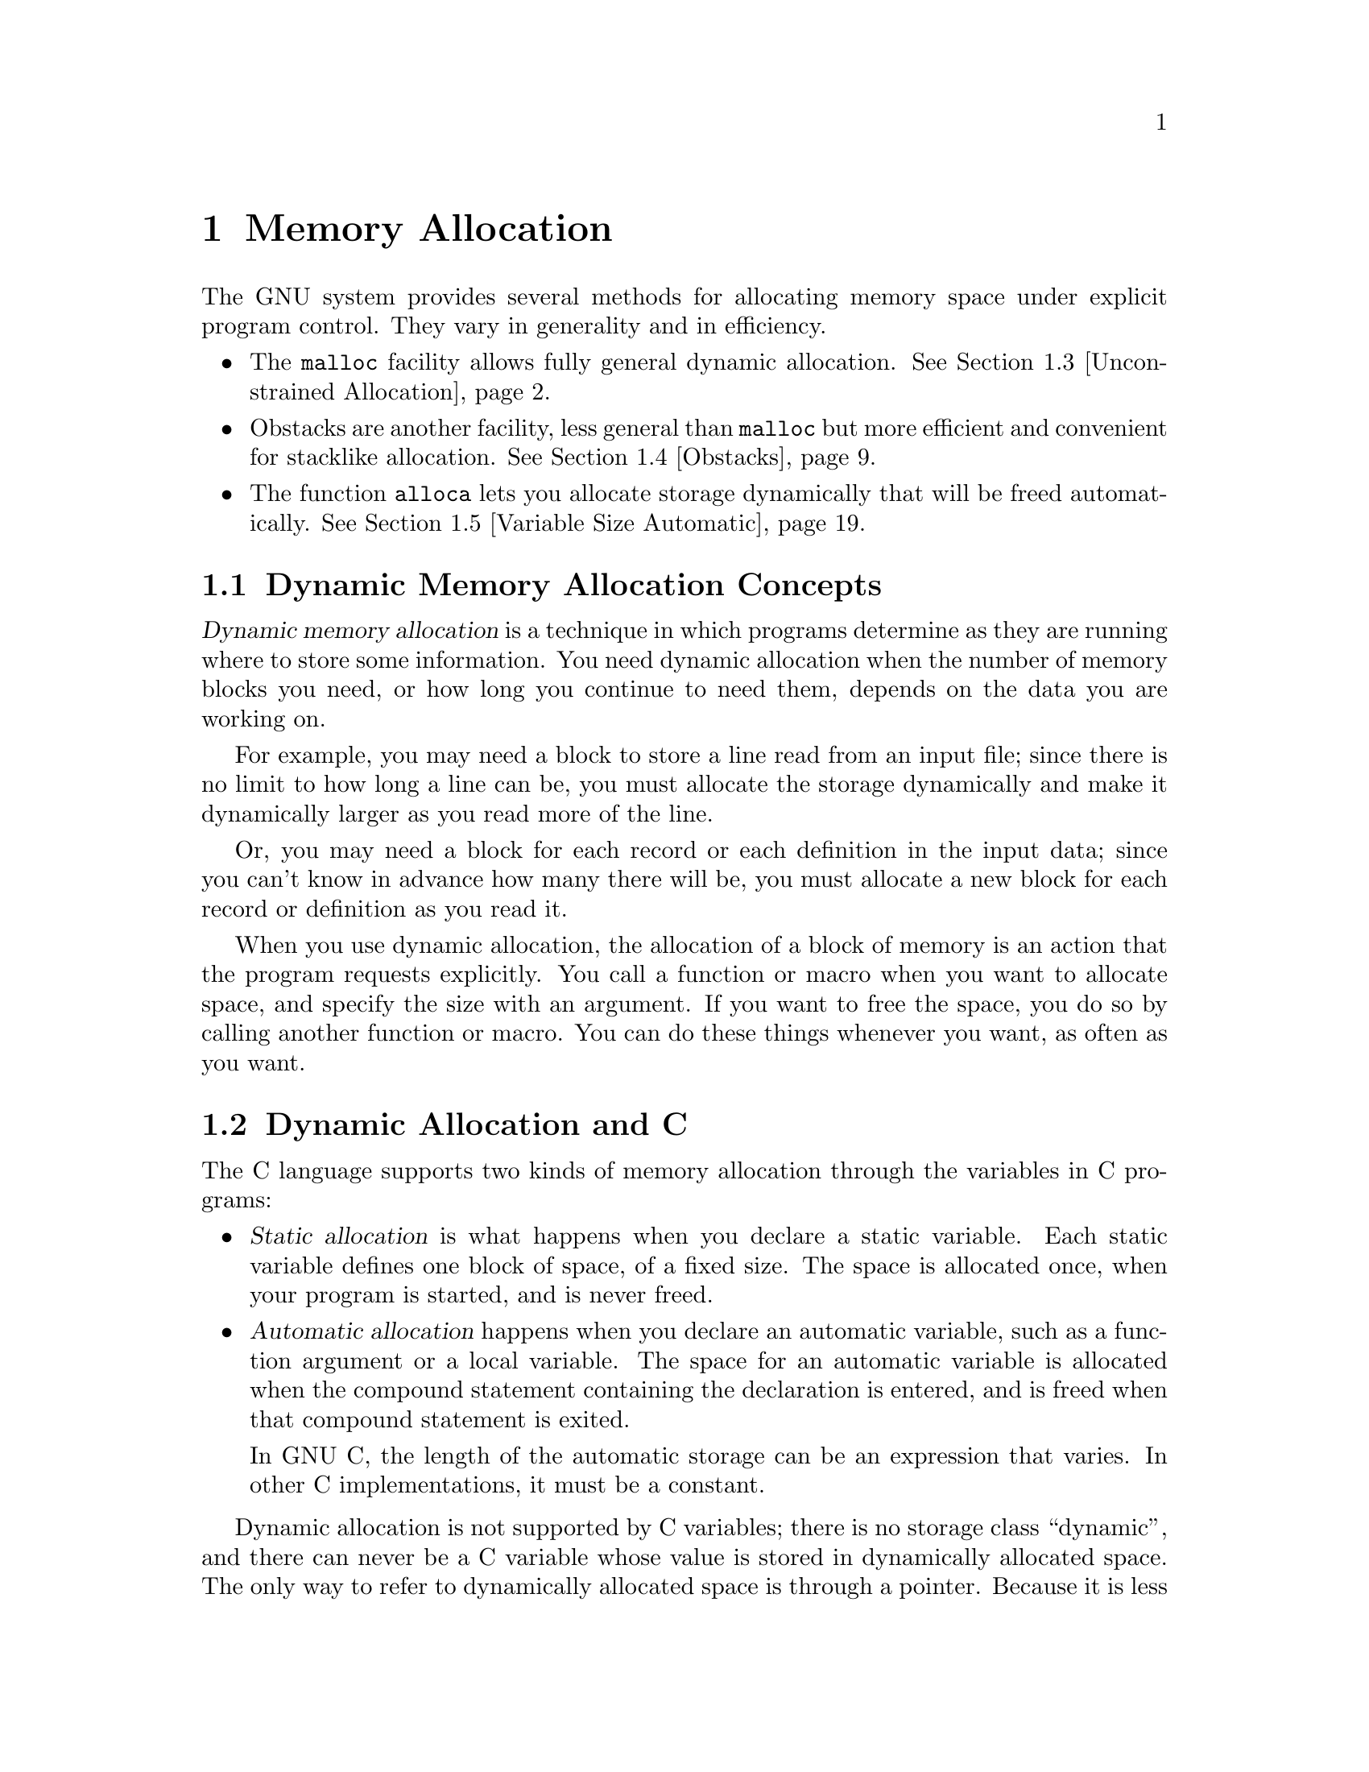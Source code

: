 @node Memory Allocation, Character Handling, Error Reporting, Top
@chapter Memory Allocation
@cindex memory allocation
@cindex storage allocation

The GNU system provides several methods for allocating memory space
under explicit program control.  They vary in generality and in
efficiency.

@iftex
@itemize @bullet
@item
The @code{malloc} facility allows fully general dynamic allocation.
@xref{Unconstrained Allocation}.

@item
Obstacks are another facility, less general than @code{malloc} but more
efficient and convenient for stacklike allocation.  @xref{Obstacks}.

@item
The function @code{alloca} lets you allocate storage dynamically that
will be freed automatically.  @xref{Variable Size Automatic}.
@end itemize
@end iftex

@menu
* Memory Concepts::             An introduction to concepts and terminology.
* Dynamic Allocation and C::    How to get different kinds of allocation in C.
* Unconstrained Allocation::    The @code{malloc} facility allows fully general
		 		 dynamic allocation.
* Obstacks::                    Obstacks are less general than malloc
				 but more efficient and convenient.
* Variable Size Automatic::     Allocation of variable-sized blocks
				 of automatic storage that are freed when the
				 calling function returns.
* Relocating Allocator::        
@end menu

@node Memory Concepts, Dynamic Allocation and C,  , Memory Allocation
@section Dynamic Memory Allocation Concepts
@cindex dynamic allocation
@cindex static allocation
@cindex automatic allocation

@dfn{Dynamic memory allocation} is a technique in which programs
determine as they are running where to store some information.  You need
dynamic allocation when the number of memory blocks you need, or how
long you continue to need them, depends on the data you are working on.

For example, you may need a block to store a line read from an input file;
since there is no limit to how long a line can be, you must allocate the
storage dynamically and make it dynamically larger as you read more of the
line.

Or, you may need a block for each record or each definition in the input
data; since you can't know in advance how many there will be, you must
allocate a new block for each record or definition as you read it.

When you use dynamic allocation, the allocation of a block of memory is an
action that the program requests explicitly.  You call a function or macro
when you want to allocate space, and specify the size with an argument.  If
you want to free the space, you do so by calling another function or macro.
You can do these things whenever you want, as often as you want.

@node Dynamic Allocation and C, Unconstrained Allocation, Memory Concepts, Memory Allocation
@section Dynamic Allocation and C

The C language supports two kinds of memory allocation through the variables
in C programs:

@itemize @bullet
@item
@dfn{Static allocation} is what happens when you declare a static
variable.  Each static variable defines one block of space, of a fixed
size.  The space is allocated once, when your program is started, and
is never freed.

@item
@dfn{Automatic allocation} happens when you declare an automatic
variable, such as a function argument or a local variable.  The space
for an automatic variable is allocated when the compound statement
containing the declaration is entered, and is freed when that
compound statement is exited.

In GNU C, the length of the automatic storage can be an expression
that varies.  In other C implementations, it must be a constant.
@end itemize

Dynamic allocation is not supported by C variables; there is no storage
class ``dynamic'', and there can never be a C variable whose value is
stored in dynamically allocated space.  The only way to refer to
dynamically allocated space is through a pointer.  Because it is less
convenient, and because the actual process of dynamic allocation
requires more computation time, programmers use dynamic allocation only
when neither static nor automatic allocation will serve.

For example, if you want to allocate dynamically some space to hold a
@code{struct foobar}, you cannot declare a variable of type @code{struct
foobar} whose contents are the dynamically allocated space.  But you can
declare a variable of pointer type @code{struct foobar *} and assign it the
address of the space.  Then you can use the operators @samp{*} and
@samp{->} on this pointer variable to refer to the contents of the space:

@example
@{
  struct foobar *ptr
     = (struct foobar *) malloc (sizeof (struct foobar));
  ptr->name = x;
  ptr->next = current_foobar;
  current_foobar = ptr;
@}
@end example

@node Unconstrained Allocation, Obstacks, Dynamic Allocation and C, Memory Allocation
@section Unconstrained Allocation
@cindex unconstrained storage allocation
@cindex @code{malloc} function
@cindex heap, dynamic allocation from

The most general dynamic allocation facility is @code{malloc}.  It
allows you to allocate blocks of memory of any size at any time, make
them bigger or smaller at any time, and free the blocks individually at
any time (or never).

@menu
* Basic Allocation::            Simple use of @code{malloc}.
* Malloc Examples::             Examples of @code{malloc}.  @code{xmalloc}.
* Freeing after Malloc::        Use @code{free} to free a block you
				 got with @code{malloc}.
* Changing Block Size::         Use @code{realloc} to make a block
				 bigger or smaller.
* Allocating Cleared Space::    Use @code{calloc} to allocate a
				 block and clear it.
* Efficiency and Malloc::       Efficiency considerations in use of
				 these functions.
* Aligned Memory Blocks::       Allocating specially aligned memory:
				 @code{memalign} and @code{valloc}.
* Heap Consistency Checking::   Automatic checking for errors.
* Hooks for Malloc::            You can use these hooks for debugging
				 programs that use @code{malloc}.
* Statistics of Malloc::        Getting information about how much
				 memory your program is using.
* Summary of Malloc::           Summary of @code{malloc} and related functions.
@end menu

@node Basic Allocation, Malloc Examples,  , Unconstrained Allocation
@subsection Basic Storage Allocation
@cindex allocation of memory with @code{malloc}

To allocate a block of memory, call @code{malloc}.  The prototype for
this function is in @file{stdlib.h}.
@pindex stdlib.h

@comment malloc.h stdlib.h
@comment ANSI
@deftypefun {void *} malloc (size_t @var{size})
This function returns a pointer to a newly allocated block @var{size}
bytes long, or a null pointer if the block could not be allocated.
@end deftypefun

The contents of the block are undefined; you must initialize it yourself
(or use @code{calloc} instead; @pxref{Allocating Cleared Space}).
Normally you would cast the value as a pointer to the kind of object
that you want to store in the block.  Here we show an example of doing
so, and of initializing the space with zeros using the library function
@code{memset} (@pxref{Copying and Concatenation}):

@example
struct foo *ptr;
@dots{}
ptr = (struct foo *) malloc (sizeof (struct foo));
if (ptr == 0) abort ();
memset (ptr, 0, sizeof (struct foo));
@end example

You can store the result of @code{malloc} into any pointer variable
without a cast, because ANSI C automatically converts the type
@code{void *} to another type of pointer when necessary.  But the cast
is necessary in contexts other than assignment operators or if you might
want your code to run in traditional C.

Remember that when allocating space for a string, the argument to
@code{malloc} must be one plus the length of the string.  This is
because a string is terminated with a null character that doesn't count
in the ``length'' of the string but does need space.  For example:

@example
char *ptr;
@dots{}
ptr = (char *) malloc (length + 1);
@end example

@noindent
@xref{Representation of Strings}, for more information about this.

@node Malloc Examples, Freeing after Malloc, Basic Allocation, Unconstrained Allocation
@subsection Examples of @code{malloc}

If no more space is available, @code{malloc} returns a null pointer.
You should check the value of @emph{every} call to @code{malloc}.  It is
useful to write a subroutine that calls @code{malloc} and reports an
error if the value is a null pointer, returning only if the value is
nonzero.  This function is conventionally called @code{xmalloc}.  Here
it is:

@example
void *
xmalloc (size_t size)
@{
  register void *value = malloc (size);
  if (value == 0)
    fatal ("virtual memory exhausted");
  return value;
@}
@end example

Here is a real example of using @code{malloc} (by way of @code{xmalloc}).
The function @code{savestring} will copy a sequence of characters into
a newly allocated null-terminated string:

@example
char *
savestring (char *ptr, size_t len)
@{
  register char *value = (char *) xmalloc (len + 1);
  memcpy (value, ptr, len);
  value[len] = 0;
  return value;
@}
@end example

The block that @code{malloc} gives you is guaranteed to be aligned so
that it can hold any type of data.  In the GNU system, this means the
address is always a multiple of eight.  Only rarely is any higher
boundary (such as a page boundary) necessary; for those cases, use
@code{memalign} or @code{valloc} (@pxref{Aligned Memory Blocks}).

Note that the memory located after the end of the block is likely to be
in use for something else; perhaps a block already allocated by another
call to @code{malloc}.  If you attempt to treat the block as longer than
you asked for it to be, you are liable to destroy the data that
@code{malloc} uses to keep track of its blocks, or you may destroy the
contents of another block.  If you have already allocated a block and
discover you want it to be bigger, use @code{realloc} (@pxref{Changing
Block Size}).

@node Freeing after Malloc, Changing Block Size, Malloc Examples, Unconstrained Allocation
@subsection Freeing Memory Allocated with @code{malloc}
@cindex freeing memory allocated with @code{malloc}
@cindex heap, freeing memory from

When you no longer need a block that you got with @code{malloc}, use the
function @code{free} to make the block available to be allocated again.
The prototype for this function is in @file{stdlib.h}.
@pindex stdlib.h

@comment malloc.h stdlib.h
@comment ANSI
@deftypefun void free (void *@var{ptr})
The @code{free} function deallocates the block of storage pointed at
by @var{ptr}.
@end deftypefun

@comment stdlib.h
@comment Sun
@deftypefun void cfree (void *@var{ptr})
This function does the same thing as @code{free}.  It's provided for
backward compatibility with SunOS; you should use @code{free} instead.
@end deftypefun

Freeing a block alters the contents of the block.  @strong{Do not expect to
find any data (such as a pointer to the next block in a chain of blocks) in
the block after freeing it.}  Copy whatever you need out of the block before
freeing it!  Here is an example of the proper way to free all the blocks in
a chain, and the strings that they point to:

@example
struct chain @{
  struct chain *next;
  char *name;
@}

void
free_chain (struct chain *chain)
@{
  while (chain != 0) @{
    struct chain *next = chain->next;
    free (chain->name);
    free (chain);
    chain = next;
  @}
@}
@end example

You cannot reduce the total memory space used by the program by calling
@code{free}, because @code{free} does not currently know how to return the
memory to the operating system.  The purpose of calling @code{free} is to
allow a later later call to @code{malloc} to reuse the space.  In the mean
time, the space remains in your program as part of a free-list used
internally by @code{malloc}.

Therefore, there is no point in freeing blocks at the end of a program,
when you are not going to allocate any more.

@node Changing Block Size, Allocating Cleared Space, Freeing after Malloc, Unconstrained Allocation
@subsection Changing the Size of a Block
@cindex changing the size of a block (@code{malloc})

Often you do not know for certain how big a block you will ultimately need
at the time you must begin to use the block.  For example, the block might
be a buffer that you use to hold a line being read from a file; no matter
how long you make the buffer initially, you may encounter a line that is
longer.

You can make the block longer by calling @code{realloc}.  This function
is declared in @file{stdlib.h}.
@pindex stdlib.h

@comment malloc.h stdlib.h
@comment ANSI
@deftypefun {void *} realloc (void *@var{ptr}, size_t @var{newsize})
The @code{realloc} function changes the size of the block whose address is
@var{ptr} to be @var{newsize}.

Since the space after the end of the block may be in use, @code{realloc}
may find it necessary to copy the block to a new address where more free
space is available.  The value of @code{realloc} is the new address of the
block.  If the block needs to be moved, @code{realloc} copies the old
contents.
@end deftypefun

Like @code{malloc}, @code{realloc} may return a null pointer if no
memory space is available to make the block bigger.  When this happens,
the original block is untouched; it has not been modified or relocated.

In most cases it makes no difference what happens to the original block
when @code{realloc} fails, because the application program cannot continue
when it is out of memory, and the only thing to do is to give a fatal error
message.  Often it is convenient to write and use a subroutine,
conventionally called @code{xrealloc}, that takes care of the error message
as @code{xmalloc} does for @code{malloc}:

@example
void *
xrealloc (void *ptr, size_t size)
@{
  register void *value = realloc (ptr, size);
  if (value == 0)
    fatal ("Virtual memory exhausted");
  return value;
@}
@end example

You can also use @code{realloc} to make a block smaller.  The reason you
would do this is to avoid tying up a lot of memory space when only a little
is needed.  Making a block smaller sometimes necessitates copying it, so it
can fail if no other space is available.

If the new size you specify is the same as the old size, @code{realloc}
is guaranteed to change nothing and return the same address that you gave.

@node Allocating Cleared Space, Efficiency and Malloc, Changing Block Size, Unconstrained Allocation
@subsection Allocating Cleared Space

The function @code{calloc} allocates memory and clears it to zero.  It
is declared in @file{stdlib.h}.
@pindex stdlib.h

@comment malloc.h stdlib.h
@comment ANSI
@deftypefun {void *} calloc (size_t @var{count}, size_t @var{eltsize})
This function allocates a block long enough to contain a vector of
@var{count} elements, each of size @var{eltsize}.  Its contents are
cleared to zero before @code{calloc} returns.
@end deftypefun

You could define @code{calloc} as follows:

@example
void *
calloc (size_t count, size_t eltsize)
@{
  size_t size = count * eltsize;
  void *value = malloc (size);
  if (value != 0)
    memset (value, 0, size);
  return value;
@}
@end example

We rarely use @code{calloc} today, because it is equivalent to such a
simple combination of other features that are more often used.  It is a
historical holdover that is not quite obsolete.

@node Efficiency and Malloc, Aligned Memory Blocks, Allocating Cleared Space, Unconstrained Allocation
@subsection Efficiency Considerations for @code{malloc}
@cindex efficiency and @code{malloc}

@strong{Incomplete:}  This material may be inaccurate.

To make the best use of @code{malloc}, it helps to know that the GNU
version of @code{malloc} always dispenses memory in units of powers of
two.  It keeps separate pools for each power of two.

Therefore, if you are free to choose the size of a block in order to make
@code{malloc} more efficient, make it a power of two.

The pools for different powers of two remain separate forever; a block
of 32 bytes can never be split into two blocks of 16 bytes.  Thus, you
can make your program use memory more efficiently by using blocks of
the same size for many different purposes.

@node Aligned Memory Blocks, Heap Consistency Checking, Efficiency and Malloc, Unconstrained Allocation
@subsection Allocating Aligned Memory Blocks

@cindex page boundary
@cindex alignment (with @code{malloc})
The address of a block returned by @code{malloc} or @code{realloc} in
the GNU system is always a multiple of eight.  If you need a block whose
address is a multiple of a higher power of two than that, use
@code{memalign} or @code{valloc}.  These functions are declared in
@file{stdlib.h}.
@pindex stdlib.h

@strong{Incomplete:}  @code{memalign} is not actually defined!!

@comment malloc.h stdlib.h
@comment BSD
@deftypefun {void *} memalign (size_t @var{size}, int @var{boundary})
The @code{memalign} function allocates a block of @var{size} bytes whose
address is a multiple of @var{boundary}.  The @var{boundary} must be a
power of two!  The function @code{memalign} works by calling
@code{malloc} to allocate a somewhat larger block, and then returning an
address within the block that is on the specified boundary.
@end deftypefun

@comment malloc.h stdlib.h
@comment BSD
@deftypefun {void *} valloc (size_t @var{size})
Using @code{valloc} is like using @code{memalign} and passing the page size
as the value of the second argument.  Its advantage is that you don't need
to determine the page size explicitly (something which cannot be done
portably).
@end deftypefun

@node Heap Consistency Checking, Hooks for Malloc, Aligned Memory Blocks, Unconstrained Allocation
@subsection Heap Consistency Checking

@cindex heap consistency checking
@cindex consistency checking, of heap

You can ask @code{malloc} to check the consistency of dynamic storage by
using the @code{mcheck} function.  This function is a GNU extension,
declared in @file{malloc.h}.
@pindex malloc.h

@comment malloc.h
@comment GNU
@deftypefun void mcheck (void (*@var{abortfn}) (void))
Calling @code{mcheck} tells @code{malloc} to perform occasional
consistency checks.  These will catch things such as writing
past the end of a block that was allocated with @code{malloc}.

The @var{abortfn} argument is the function to call when an inconsistency
is found.  If you supply a null pointer, the @code{abort} function is
used.
@end deftypefun

Since other library functions (such as the standard I/O functions) may
call @code{malloc}, you should do @code{mcheck} before anything else in
your program.  To do this automatically, link with @samp{-lmcheck}.

@node Hooks for Malloc, Statistics of Malloc, Heap Consistency Checking, Unconstrained Allocation
@subsection Storage Allocation Hooks
@cindex allocation hooks, for @code{malloc}

The GNU C library lets you modify the behavior of @code{malloc},
@code{realloc}, and @code{free} by specifying appropriate hook
functions.  You can use these hooks to help you debug programs that use
dynamic storage allocation, for example.

The hook variables are declared in @file{malloc.h}.
@pindex malloc.h

@comment malloc.h
@comment GNU
@defvar __malloc_hook
The value of this variable is a pointer to function that @code{malloc}
uses whenever it is called.  You should define this function to look
like @code{malloc}; that is, like:

@example
void *@var{function} (size_t @var{size})
@end example
@end defvar

@comment malloc.h
@comment GNU
@defvar __realloc_hook
The value of this variable is a pointer to function that @code{realloc}
uses whenever it is called.  You should define this function to look
like @code{realloc}; that is, like:

@example
void *@var{function} (void *@var{ptr}, size_t @var{size})
@end example
@end defvar

@comment malloc.h
@comment GNU
@defvar __free_hook
The value of this variable is a pointer to function that @code{free}
uses whenever it is called.  You should define this function to look
like @code{free}; that is, like:

@example
void @var{function} (void *@var{ptr})
@end example
@end defvar

You must make sure that the function you install as a hook for one of
these functions does not call that function recursively without restoring
the old value of the hook first!  Otherwise, your program will get stuck
in an infinite recursion.

Here is an example showing how to use @code{__malloc_hook} properly.  It
installs a function that prints out information every time @code{malloc}
is called.

@example
static void *(*old_malloc_hook) (size_t);
static void *
my_malloc_hook (size_t size)
@{
  void *result;
  __malloc_hook = old_malloc_hook;
  result = malloc (size);
  __malloc_hook = my_malloc_hook;
  printf ("malloc (%u) returns %p\n", (unsigned int) size, result);
  return result;
@}

main ()
@{
  ...
  old_malloc_hook = __malloc_hook;
  __malloc_hook = my_malloc_hook;
  ...
@}
@end example

The @code{mcheck} function (@pxref{Heap Consistency Checking}) works by
installing such hooks.

@node Statistics of Malloc, Summary of Malloc, Hooks for Malloc, Unconstrained Allocation
@subsection Statistics for Storage Allocation with @code{malloc}

@cindex allocation statistics
You can get information about dynamic storage allocation by calling the
@code{mstats} function.  This function and its associated data type are
declared in @file{malloc.h}; they are a GNU extension.
@pindex malloc.h

@comment malloc.h
@comment GNU
@deftp {struct Type} mstats
This structure type is used to return information about the dynamic
storage allocator.  It contains the following members:

@table @code
@item size_t bytes_total
This is the total size of memory managed by malloc, in bytes.

@item size_t chunks_used
This is the number of chunks in use.  (The storage allocator internally
gets chunks of memory from the operating system, and them carves them up
to satisfy individual @code{malloc} requests; see @ref{Efficiency and
Malloc}.)

@item size_t bytes_used
This is the number of bytes in use.

@item size_t chunks_free
This is the number of chunks which are free -- that is, that have been
allocated by the operating system to your program, but which are not
now being used.

@item size_t bytes_free
This is the number of bytes which are free.
@end table
@end deftp

@comment malloc.h
@comment GNU
@deftypefun struct mstats mstats (void)
This function returns information about the current dynamic memory usage
in a structure of type @code{struct mstats}.
@end deftypefun

@node Summary of Malloc,  , Statistics of Malloc, Unconstrained Allocation
@subsection Summary of @code{malloc}-Related Functions

Here is a summary of the functions that work with @code{malloc}:

@table @code
@item malloc (@var{size})
Allocate a block of @var{size} bytes.  @xref{Basic Allocation}.

@item free (@var{addr})
Free a block previously allocated by @code{malloc}.  @xref{Freeing after
Malloc}.

@item realloc (@var{addr}, @var{size})
Make a block previously allocated by @code{malloc} larger or smaller,
possibly by copying it to a new location.  @xref{Changing Block Size}.

@item calloc (@var{count}, @var{eltsize})
Allocate a block of @var{count} * @var{eltsize} bytes using
@code{malloc}, and set its contents to zero.  @xref{Allocating Cleared
Space}.

@item valloc (@var{size})
Allocate a block @var{size} bytes, starting on a page boundary.
@xref{Aligned Memory Blocks}.

@item memalign (@var{size}, @var{boundary})
Allocate a block @var{size} bytes, starting on an address that is a
multiple of @var{boundary}.  @xref{Aligned Memory Blocks}.

@item mcheck (@var{abortfn})
Tell @code{malloc} to perform occasional consistency checks on
dynamically allocated memory, and to call @var{abortfn} when an
inconsistency is found.  @xref{Heap Consistency Checking}.

@item __malloc_hook
A pointer to a function that @code{malloc} uses whenever it is called.

@item __realloc_hook
A pointer to a function that @code{realloc} uses whenever it is called.

@item __free_hook
A pointer to a function that @code{free} uses whenever it is called.

@item mstats ()
Read information about the current dynamic memory usage.  @xref{Statistics
of Malloc}.
@end table

@node Obstacks, Variable Size Automatic, Unconstrained Allocation, Memory Allocation
@section Obstacks
@cindex obstacks

Obstacks are not officially part of the GNU C library; You must
specify @samp{-lobstack} when linking to use these functions.

An @dfn{obstack} is a pool of memory containing a stack of objects.  You
can create any number of separate obstacks, and then allocate objects in
specified obstacks.  Within each obstack, the last object allocated must
always be the first one freed, but distinct obstacks are independent of
each other.

Aside from this one constraint of order of freeing, obstacks are totally
general: an obstack can contain any number of objects of any size.  They
are implemented with macros, so allocation is usually very fast as long as
the objects are usually small.  And the only space overhead per object is
the padding needed to start each object on a suitable boundary.

@menu
* Representation of Obstacks::          How to declare an obstack in your
			                 program.
* Preparing to Use Obstacks::           Preparations needed before you can
				         use obstacks.
* Allocation in an Obstack::            Allocating objects in an obstack.
* Freeing Obstack Objects::             Freeing objects in an obstack.
* Obstack Functions and Macros::        The obstack functions are both
				         functions and macros.
* Growing Objects::                     Making an object bigger by stages.
* Extra Fast Growing Objects::          Extra-high-efficiency (though more
					 complicated) growing.
* Status of an Obstack::                Inquiries about the status of an
					 obstack.
* Obstacks Data Alignment::             Controlling alignment of objects
					 in obstacks.
* Obstack Chunks::                      How obstacks obtain and release
                                         chunks. 
					Efficiency considerations.
* Obstacks and Signal Handling::        Don't try to use obstack functions
					 in a signal handler.
* Summary of Obstacks::         
@end menu

@c something about the above menu looks strange; the description
@c "Efficiency considerations" is capitalized, but doesn't go with
@c anything.  Is it part of the above description?

@node Representation of Obstacks, Preparing to Use Obstacks,  , Obstacks
@subsection Representation of Obstacks

The utilities for manipulating obstacks are declared in the header
file @file{obstack.h}.
@pindex obstack.h

@comment obstack.h
@comment GNU
@deftp {Data Type} {struct obstack}
An obstack is represented by a data structure of type @code{struct
obstack}.  This structure has a small fixed size; it records the status
of the obstack and how to find the space in which objects are allocated.
It does not contain any of the objects themselves.  You should not try
to access the contents of the structure directly; use only the functions
described in this chapter.
@end deftp

You can declare variables of type @code{struct obstack} and use them as
obstacks, or you can allocate obstacks dynamically like any other kind
of object.  Dynamic allocation of obstacks allows your program to have a
variable number of different stacks.  (You can even allocate an
obstack structure in another obstack, but this is rarely useful.)

All the functions that work with obstacks require you to specify which
obstack to use.  You do this with a pointer of type @code{struct obstack
*}.  In the following, we often say ``an obstack'' when strictly
speaking the object at hand is such a pointer.

The objects in the obstack are packed into large blocks called
@dfn{chunks}.  The @code{struct obstack} structure points to a chain of
the chunks currently in use.

The obstack library obtains a new chunk whenever you allocate an object
that won't fit in the previous chunk.  Since the obstack library manages
chunks automatically, you don't need to pay much attention to them, but
you do need to supply a function which the obstack library should use to
get a chunk.  Usually you supply a function which uses @code{malloc}
directly or indirectly.  You must also supply a function to free a chunk.
These matters are described in the following section.

@node Preparing to Use Obstacks, Allocation in an Obstack, Representation of Obstacks, Obstacks
@subsection Preparing to Use Obstacks

Each source file in which you plan to use the obstack functions
must include the header file @file{obstack.h}, like this:

@example
#include <obstack.h>
@end example

@findex obstack_chunk_alloc
@findex obstack_chunk_free
Also, if the source file uses the macro @code{obstack_init}, it must
declare or define two functions or macros that will be called by the
obstack library.  One, @code{obstack_chunk_alloc}, is used to allocate the
chunks of memory into which objects are packed.  The other,
@code{obstack_chunk_free}, is used to return chunks when the objects in
them are freed.

Usually these are defined to use @code{malloc} via the intermediary
@code{xmalloc} (@pxref{Unconstrained Allocation}).  This is done with
the following pair of macro definitions:

@example
#define obstack_chunk_alloc xmalloc
#define obstack_chunk_free free
@end example

@noindent
Though the storage you get using obstacks really comes from @code{malloc},
using obstacks is faster because @code{malloc} is called less often, for
larger blocks of memory.  @xref{Obstack Chunks}, for full details.

When you link your program you must include @samp{-lobstack} among the
linker arguments.

At run time, before the program can use a @code{struct obstack} object
as an obstack, it must initialize the obstack by calling
@code{obstack_init}.

@comment obstack.h
@comment GNU
@deftypefun void obstack_init (struct obstack *@var{obstack_ptr})
Initialize obstack @var{obstack_ptr} for allocation of objects.
@end deftypefun

Here are two examples of how to allocate the space for an obstack and
initialize it.  First, an obstack that is a static variable:

@example
struct obstack myobstack;
@dots{}
obstack_init (&myobstack);
@end example

@noindent
Second, an obstack that is itself dynamically allocated:

@example
struct obstack *myobstack_ptr
  = (struct obstack *) xmalloc (sizeof (struct obstack));

obstack_init (myobstack_ptr);
@end example

@node Allocation in an Obstack, Freeing Obstack Objects, Preparing to Use Obstacks, Obstacks
@subsection Allocation in an Obstack
@cindex allocation (obstacks)

The most direct way to allocate an object in an obstack is with
@code{obstack_alloc}, which is invoked almost like @code{malloc}.

@comment obstack.h
@comment GNU
@deftypefun {void *} obstack_alloc (struct obstack *@var{obstack_ptr}, size_t @var{size})
This allocates an uninitialized block of @var{size} bytes in an obstack
and returns its address.  Here @var{obstack_ptr} specifies which obstack
to allocate the block in; it is the address of the @code{struct obstack}
object which represents the obstack.  Each obstack function or macro
requires you to specify an @var{obstack_ptr} as the first argument.
@end deftypefun

For example, here is a function that allocates a copy of a string @var{str}
in a specific obstack, which is the variable @code{string_obstack}:

@example
struct obstack string_obstack;

char *
copystring (char *string)
@{
  char *s = (char *) obstack_alloc (&string_obstack,
                                    strlen (string) + 1);
  memcpy (s, string, strlen (string));
  return s;
@}
@end example

To allocate a block with specified contents, use the function
@code{obstack_copy}, declared like this:

@comment obstack.h
@comment GNU
@deftypefun {void *} obstack_copy (struct obstack *@var{obstack_ptr}, void *@var{address}, size_t @var{size})
This allocates a block and initializes it by copying @var{size}
bytes of data starting at @var{address}.
@end deftypefun

@comment obstack.h
@comment GNU
@deftypefun {void *} obstack_copy0 (struct obstack *@var{obstack_ptr}, void *@var{address}, size_t @var{size})
Like @code{obstack_copy}, but appends an extra byte containing a null
character.  This extra byte is not counted in the argument @var{size}.
@end deftypefun

The @code{obstack_copy0} function is convenient for copying a sequence
of characters into an obstack as a null-terminated string.  Here is an
example of its use:

@example
char *
obstack_savestring (char *addr, size_t size)
@{
  return obstack_copy0 (&myobstack, addr, size);
@}
@end example

@noindent
Contrast this with the previous example of @code{savestring} using
@code{malloc} (@pxref{Basic Allocation}).

@node Freeing Obstack Objects, Obstack Functions and Macros, Allocation in an Obstack, Obstacks
@subsection Freeing Objects in an Obstack
@cindex freeing (obstacks)

To free an object allocated in an obstack, use the function
@code{obstack_free}.  Since the obstack is a stack of objects, freeing
one object automatically frees all other objects allocated more recently
in the same obstack.

@comment obstack.h
@comment GNU
@deftypefun void obstack_free (struct obstack *@var{obstack_ptr}, void *@var{object})
If @var{object} is a null pointer, everything allocated in the obstack
is freed.  Otherwise, @var{object} must be the address of an object
allocated in the obstack.  Then @var{object} is freed, along with
everything allocated in @var{obstack} since @var{object}.
@end deftypefun

Note that if @var{object} is a null pointer, the result is an
uninitialized obstack.  To free all storage in an obstack but leave it
valid for further allocation, call @code{obstack_free} with the address
of the first object allocated on the obstack:

@example
obstack_free (obstack_ptr, first_object_allocated_ptr);
@end example

Recall that the objects in an obstack are grouped into chunks.  When all
the objects in a chunk become free, the obstack library automatically
frees the chunk (@pxref{Preparing to Use Obstacks}).  Then other
obstacks, or non-obstack allocation, can reuse the space of the chunk.

@node Obstack Functions and Macros, Growing Objects, Freeing Obstack Objects, Obstacks
@subsection Obstack Functions and Macros
@cindex macros

The interfaces for using obstacks may be defined either as functions or
as macros, depending on the compiler.  The obstack facility works with
all C compilers, including both ANSI C and traditional C, but there are
precautions you must take if you plan to use compilers other than GNU C.

If you are using an old-fashioned non-ANSI C compiler, all the obstack
``functions'' are actually defined only as macros.  You can call these
macros like functions, but you cannot use them in any other way (for
example, you cannot take their address).

Calling the macros requires a special precaution: namely, the first
operand (the obstack pointer) may not contain any side effects, because
it may be computed more than once.  For example, if you write this:

@example
obstack_alloc (get_obstack (), 4);
@end example

@noindent
you will find that @code{get_obstack} may be called several times.
If you use @code{*obstack_list_ptr++} as the obstack pointer argument,
you will get very strange results since the incrementation may occur
several times.

In ANSI C, each function has both a macro definition and a function
definition.  The function definition is used if you take the address of the
function without calling it.  An ordinary call uses the macro definition by
default, but you can request the function definition instead by writing the
function name in parentheses, as shown here:

@example
char *x;
void *(*funcp) ();
/* @r{Use the macro} */
x = (char *) obstack_alloc (obptr, size);
/* @r{Call the function} */
x = (char *) (obstack_alloc) (obptr, size);
/* @r{Take the address of the function} */
funcp = obstack_alloc;
@end example

@noindent
This is the same situation that exists in ANSI C for the standard library
functions.  @xref{Macro Definitions}.

@strong{Warning:} when you do use the macros, you must observe the
precaution of avoiding side effects in the first operand, even in ANSI
C.

If you use the GNU C compiler, this precaution is not necessary, because
various language extensions in GNU C permit defining the macros so as to
compute each argument only once.

@node Growing Objects, Extra Fast Growing Objects, Obstack Functions and Macros, Obstacks
@subsection Growing Objects
@cindex growing objects (in obstacks)
@cindex changing the size of a block (obstacks)

Because storage in obstack chunks is used sequentially, it is possible to
build up an object step by step, adding one or more bytes at a time to the
end of the object.  With this technique, you do not need to know how much
data you will put in the object until you come to the end of it.  We call
this the technique of @dfn{growing objects}.  The special functions
for adding data to the growing object are described in this section.

You don't need to do anything special when you start to grow an object.
Using one of the functions to add data to the object automatically
starts it.  However, it is necessary to say explicitly when the object is
finished.  This is done with the function @code{obstack_finish}.

The actual address of the object thus built up is not known until the
object is finished.  Until then, it always remains possible that you will
add so much data that the object must be copied into a new chunk.

While the obstack is in use for a growing object, you cannot use it for
ordinary allocation of another object.  If you try to do so, the space
already added to the growing object will become part of the other object.

@comment obstack.h
@comment GNU
@deftypefun void obstack_blank (struct obstack *@var{obstack_ptr}, size_t @var{size})
The most basic function for adding to a growing object is
@code{obstack_blank}, which adds space without initializing it.
@end deftypefun

@comment obstack.h
@comment GNU
@deftypefun void obstack_grow (struct obstack *@var{obstack_ptr}, void *@var{data}, size_t @var{size})
To add a block of initialized space, use @code{obstack_grow}, which is
the growing-object analogue of @code{obstack_copy}.  It adds @var{size}
bytes of data to the growing object, copying the contents from
@var{data}.
@end deftypefun

@comment obstack.h
@comment GNU
@deftypefun void obstack_grow0 (struct obstack *@var{obstack_ptr}, void *@var{data}, size_t @var{size})
This is the growing-object analogue of @code{obstack_copy0}.  It adds
@var{size} bytes copied from @var{data}, followed by an additional null
character.
@end deftypefun

@comment obstack.h
@comment GNU
@deftypefun void obstack_1grow (struct obstack *@var{obstack_ptr}, char @var{c})
To add one character at a time, use the function @code{obstack_1grow}.
It adds a single byte containing @var{c} to the growing object.
@end deftypefun

@comment obstack.h
@comment GNU
@deftypefun {void *} obstack_finish (struct obstack *@var{obstack_ptr})
When you are finished growing the object, use the function
@code{obstack_finish} to close it off and return its final address.

Once you have finished the object, the obstack is available for ordinary
allocation or for growing another object.
@end deftypefun

When you build an object by growing it, you will probably need to know
afterward how long it became.  You need not keep track of this as you grow
the object, because you can find out the length from the obstack just
before finishing the object with the function @code{obstack_object_size},
declared as follows:

@comment obstack.h
@comment GNU
@deftypefun size_t obstack_object_size (struct obstack *@var{obstack_ptr})
This function returns the current size of the growing object, in bytes.
Remember to call this function @emph{before} finishing the object.
After it is finished, @code{obstack_object_size} will return zero.
@end deftypefun

If you have started growing an object and wish to cancel it, you should
finish it and then free it, like this:

@example
obstack_free (obstack_ptr, obstack_finish (obstack_ptr));
@end example

@noindent
This has no effect if no object was growing.

@cindex shrinking objects
You can use @code{obstack_blank} with a negative size argument to make
the current object smaller.  Just don't try to shrink it beyond zero
length---there's no telling what would happen if you do that.

@node Extra Fast Growing Objects, Status of an Obstack, Growing Objects, Obstacks
@subsection Extra Fast Growing Objects
@cindex efficiency and obstacks

The usual functions for growing objects incur overhead for checking
whether there is room for the new growth in the current chunk.  If you are
frequently construct objects in small steps of growth, this overhead can be
significant.

You can reduce the overhead by using special ``fast growth''
functions that grow the object without checking.  In order to have a
robust program, you must do the checking yourself.  If you do this checking
in the simplest way each time you are about to add data to the object, you
have not saved anything, because that is what the ordinary growth
functions do.  But if you can arrange to check less often, or check
more efficiently, then you make the program faster.

The function @code{obstack_room} returns the amount of room available
in the current chunk.  It is declared as follows:

@comment obstack.h
@comment GNU
@deftypefun size_t obstack_room (struct obstack *@var{obstack_ptr})
This returns the number of bytes that can be added safely to the current
growing object (or to an object about to be started) in obstack
@var{obstack} using the fast growth functions.
@end deftypefun

While you know there is room, you can use these fast growth functions
for adding data to a growing object:

@comment obstack.h
@comment GNU
@deftypefun void obstack_1grow_fast (struct obstack *@var{obstack_ptr}, char @var{c})
The function @code{obstack_1grow_fast} adds one byte containing the
character @var{c} to the growing object in obstack @var{obstack_ptr}.
@end deftypefun

@comment obstack.h
@comment GNU
@deftypefun void obstack_blank_fast (struct obstack *@var{obstack_ptr}, size_t @var{size})
The function @code{obstack_blank_fast} adds @var{size} bytes to the
growing object in obstack @var{obstack_ptr} without initializing them.
@end deftypefun

When you check for space using @code{obstack_room} and there is not
enough room for what you want to add, the fast growth functions
are not safe.  In this case, simply use the corresponding ordinary
growth function instead.  Very soon this will copy the object to a
new chunk; then there will be lots of room available again. 

So, each time you use an ordinary growth function, check afterward for
sufficient space using @code{obstack_room}.  Once the object is copied
to a new chunk, there will be plenty of space again, so the program will
start using the fast growth functions again.

Here is an example:

@example
void
add_string (struct obstack *obstack, char *ptr, size_t len)
@{
  while (len > 0)
    @{
      if (obstack_room (obstack) > len)
        @{
          /* @r{We have enough room: add everything fast.}  */
          while (len-- > 0)
            obstack_1grow_fast (obstack, *ptr++);
        @}
      else
        @{
          /* @r{Not enough room. Add one character slowly,}
             @r{which may copy to a new chunk and make room.}  */
          obstack_1grow (obstack, *ptr++);
          len--;
        @}
    @}
@}
@end example

@node Status of an Obstack, Obstacks Data Alignment, Extra Fast Growing Objects, Obstacks
@subsection Status of an Obstack
@cindex obstack status
@cindex status of obstack

Here are functions that provide information on the current status of
allocation in an obstack.  You can use them to learn about an object while
still growing it.

@comment obstack.h
@comment GNU
@deftypefun {void *} obstack_base (struct obstack *@var{obstack_ptr})
This function returns the tentative address of the beginning of the
currently growing object in @var{obstack_ptr}.  If you finish the object
immediately, it will have that address.  If you make it larger first, it
may outgrow the current chunk---then its address will change!

If no object is growing, this value says where the next object you
allocate will start (once again assuming it fits in the current
chunk).
@end deftypefun

@comment obstack.h
@comment GNU
@deftypefun {void *} obstack_next_free (struct obstack *@var{obstack_ptr})
This function returns the address of the first free byte in the current
chunk of obstack @var{obstack_ptr}.  This is the end of the currently
growing object.  If no object is growing, @code{obstack_next_free}
returns the same value as @code{obstack_base}.
@end deftypefun

@comment obstack.h
@comment GNU
@deftypefun size_t obstack_object_size (struct obstack *@var{obstack_ptr})
This function returns the size in bytes of the currently growing object.
This is equivalent to

@example
obstack_next_free (@var{obstack_ptr}) - obstack_base (@var{obstack_ptr})
@end example
@end deftypefun

@node Obstacks Data Alignment, Obstack Chunks, Status of an Obstack, Obstacks
@subsection Alignment of Data in Obstacks
@cindex alignment (in obstacks)

Each obstack has an @dfn{alignment boundary}; each object allocated in
the obstack automatically starts on an address that is a multiple of the
specified boundary.  By default, this boundary is 4 bytes.

To access an obstack's alignment boundary, use the macro
@code{obstack_alignment_mask}, whose function prototype looks like
this:

@comment obstack.h
@comment GNU
@deftypefn Macro int obstack_alignment_mask (struct obstack *@var{obstack_ptr})
The value is a bit mask; a bit that is 1 indicates that the corresponding
bit in the address of an object should be 0.  The mask value should be one
less than a power of 2; the effect is that all object addresses are
multiples of that power of 2.  The default value of the mask is 3, so that
addresses are multiples of 4.  A mask value of 0 means an object can start
on any multiple of 1 (that is, no alignment is required).

The expansion of the macro @code{obstack_alignment_mask} is an lvalue,
so you can alter the mask by assignment.  For example, this statement:

@example
obstack_alignment_mask (obstack_ptr) = 0;
@end example

@noindent
has the effect of turning off alignment processing in the specified obstack.
@end deftypefn

Note that a change in alignment mask does not take effect until
@emph{after} the next time an object is allocated or finished in the
obstack.  If you are not growing an object, you can make the new
alignment mask take effect immediately by calling @code{obstack_finish}.
This will finish a zero-length object and then do proper alignment for
the next object.

@node Obstack Chunks, Obstacks and Signal Handling, Obstacks Data Alignment, Obstacks
@subsection Obstack Chunks
@cindex efficiency of chunks
@cindex chunks

Obstacks work by allocating space for themselves in large chunks, and
then parceling out space in the chunks to satisfy your requests.  Chunks
are normally 4096 bytes long unless you specify a different chunk size.
The chunk size includes 8 bytes of overhead that are not actually used
for storing objects.  Regardless of the specified size, longer chunks
will be allocated when necessary for long objects.

The obstack library allocates chunks by calling the function
@code{obstack_chunk_alloc}, which you must define.  When a chunk is no
longer needed because you have freed all the objects in it, the obstack
library frees the chunk by calling @code{obstack_chunk_free}, which you
must also define.

These two must be defined (as macros) or declared (as functions) in each
source file that uses @code{obstack_init} (@pxref{Representation of Obstacks}).
Most often they are defined as macros like this:

@example
#define obstack_chunk_alloc xmalloc
#define obstack_chunk_free free
@end example

Note that these are simple macros (no arguments).  Macro definitions with
arguments will not work!  It is necessary that @code{obstack_chunk_alloc}
or @code{obstack_chunk_free}, alone, expand into a function name if it is
not itself a function name.

The function that actually implements @code{obstack_chunk_alloc} cannot
return ``failure'' in any fashion, because the obstack library is not
prepared to handle failure.  Therefore, @code{malloc} itself is not
suitable.  If the function cannot obtain space, it should either terminate
the process or do a nonlocal exit using @code{longjmp}.

If you allocate chunks with @code{malloc}, the chunk size should be a
power of 2.  The default chunk size, 4096, was chosen because it is long
enough to satisfy many typical requests on the obstack yet short enough
not to waste too much memory the portion of the last chunk not yet used.

@comment obstack.h
@comment GNU
@deftypefn Macro size_t obstack_chunk_size (struct obstack *@var{obstack_ptr})
This returns the chunk size of the given obstack.
@end deftypefn

Since this macro expands to an lvalue, you can specify a new chunk size by
assigning it a new value.  Doing so does not affect the chunks already
allocated, but will change the size of chunk allocated for that particular
obstack in the future.  It is unlikely to be useful to make the chunk size
smaller, but making it larger might improve efficiency if you are
allocating many objects whose size is comparable to the chunk size.  Here
is how to do so cleanly:

@example
if (obstack_chunk_size (obstack_ptr) < @var{new_chunk_size})
  obstack_chunk_size (obstack_ptr) = @var{new_chunk_size};
@end example

@node Obstacks and Signal Handling, Summary of Obstacks, Obstack Chunks, Obstacks
@subsection Obstacks and Signal Handling
@cindex signals and obstacks

Is it safe to use @code{obstack_alloc} in a signal handler?  Yes, provided
you are careful in the following ways:

@itemize @bullet
@item
Use an obstack that you are certain the interrupted program is not
trying to allocate or free in at the time the signal happens.  (For
example, you may have a special obstack for use in signal handlers.)

@item
Make sure that the @code{obstack_chunk_alloc} function is safe for
use in signal handlers.  This may mean keeping an extra emergency
chunk to allocate when a new chunk is needed within a signal handler,
just to avoid calling @code{malloc} from the signal handler.
@end itemize

The same consideration applies to any of the functions that allocate
or grow objects.

Likewise, you can use @code{obstack_free} in a signal handler provided
you are sure that the interrupted program was not trying to allocate or
free in the same obstack, and provided you can dispose of freed chunks
without calling @code{free} immediately.  You may be able to save the
chunks in a chain and free them later when signal handling is over.

In a multi-threaded program, you must make certain that it never happens
that two threads simultaneously operate on the same obstack.  In addition,
since @code{malloc} and @code{free} are not reentrant, you must design
the @code{obstack_chunk_alloc} and @code{obstack_chunk_free} functions
to interlock so that only one of them can actually call @code{malloc} or
@code{free} at a given time.

@node Summary of Obstacks,  , Obstacks and Signal Handling, Obstacks
@subsection Summary of Obstack Functions

Here is a summary of all the functions associated with obstacks.  Each
takes the address of an obstack (@code{struct obstack *}) as its first
argument.

@table @code
@item obstack_init (@var{obstack_ptr})
Initialize use of an obstack.  @xref{Representation of Obstacks}.

@item obstack_alloc (@var{obstack_ptr}, @var{size})
Allocate an object of @var{size} uninitialized bytes.
@xref{Allocation in an Obstack}.

@item obstack_copy (@var{obstack_ptr}, @var{address}, @var{size})
Allocate an object of @var{size} bytes, with contents copied from
@var{address}.  @xref{Allocation in an Obstack}.

@item obstack_copy0 (@var{obstack_ptr}, @var{address}, @var{size})
Allocate an object of @var{size}+1 bytes, with @var{size} of them copied
from @var{address}, followed by a null character at the end.
@xref{Allocation in an Obstack}.

@item obstack_free (@var{obstack_ptr}, @var{object})
Free @var{object} (and everything allocated in the specified obstack
more recently than @var{object}).  @xref{Freeing Obstack Objects}.

@item obstack_blank (@var{obstack_ptr}, @var{size})
Add @var{size} uninitialized bytes to a growing object.
@xref{Growing Objects}.

@item obstack_grow (@var{obstack_ptr}, @var{address}, @var{size})
Add @var{size} bytes, copied from @var{address}, to a growing object.
@xref{Growing Objects}.

@item obstack_grow0 (@var{obstack_ptr}, @var{address}, @var{size})
Add @var{size} bytes, copied from @var{address}, to a growing object,
and then add another byte containing a null character.  @xref{Growing
Objects}.

@item obstack_1grow (@var{obstack_ptr}, @var{data_char})
Add one byte containing @var{data_char} to a growing object.
@xref{Growing Objects}.

@item obstack_finish (@var{obstack_ptr})
Finalize the object that is growing and return its permanent address.
@xref{Growing Objects}.

@item obstack_object_size (@var{obstack_ptr})
Get the current size of the currently growing object.  @xref{Growing
Objects}.

@item obstack_blank_fast (@var{obstack_ptr}, @var{size})
Add @var{size} uninitialized bytes to a growing object without checking
that there is enough room.  @xref{Extra Fast Growing Objects}.

@item obstack_1grow_fast (@var{obstack_ptr}, @var{data_char})
Add one byte containing @var{data_char} to a growing object without
checking that there is enough room.  @xref{Extra Fast Growing Objects}.

@item obstack_room (@var{obstack_ptr})
Get the amount of room now available for growing the current object.
@xref{Extra Fast Growing Objects}.

@item obstack_alignment_mask (@var{obstack_ptr})
The mask used for aligning the beginning of an object.  This is an
lvalue.  @xref{Obstacks Data Alignment}.

@item obstack_chunk_size (@var{obstack_ptr})
The size for allocating chunks.  This is an lvalue.  @xref{Obstack Chunks}.

@item obstack_base (@var{obstack_ptr})
Tentative starting address of the currently growing object.
@xref{Status of an Obstack}.

@item obstack_next_free (@var{obstack_ptr})
Address just after the end of the currently growing object.
@xref{Status of an Obstack}.
@end table

@node Variable Size Automatic, Relocating Allocator, Obstacks, Memory Allocation
@section Automatic Storage with Variable Size
@cindex automatic freeing
@cindex @code{alloca} function
@cindex automatic storage with variable size

The function @code{alloca} supports a kind of half-dynamic allocation in
which blocks are allocated dynamically but freed automatically.

Allocating a block with @code{alloca} is an explicit action; you can
allocate as many blocks as you wish, and compute the size at run time.  But
all the blocks are freed when you exit the function that @code{alloca} was
called from, just as if they were automatic variables declared in that
function.  There is no way to free the space explicitly.

The prototype for @code{alloca} is in @file{stdlib.h}.  This function is
a BSD extension.
@pindex stdlib.h

@comment stdlib.h
@comment GNU, BSD
@deftypefun {void *} alloca (size_t @var{size});
The return value of @code{alloca} is the address of a block of @var{size}
bytes of storage, allocated in the stack frame of the calling function.
@end deftypefun

Do not use @code{alloca} inside the arguments of a function call---you
will get unpredictable results.  An example of what to avoid is
@code{foo (x, alloca (4), y)}.

@menu
* Alloca Example::              Example of using @code{alloca}.
* Advantages of Alloca::        Reasons to use @code{alloca}.
* Disadvantages of Alloca::     Reasons to avoid @code{alloca}.
* GNU C Variable-Size Arrays::  Only in GNU C, here is an alternative
				 method of allocating dynamically and
				 freeing automatically.
@end menu

@node Alloca Example, Advantages of Alloca,  , Variable Size Automatic
@subsection Alloca Example

As an example of use of @code{alloca}, here is a function that opens a file
name made from concatenating two argument strings, and returns a file
descriptor or minus one signifying failure:

@example
int
open2 (char *str1, char *str2, int flags, int mode)
@{
  char *name = (char *) alloca (strlen (str1) + strlen (str2) + 1);
  strcpy (name, str1);
  strcat (name, str2);
  return open (name, flags, mode);
@}
@end example

@noindent
Here is how you would get the same results with @code{malloc} and
@code{free}:

@example
int
open2 (char *str1, char *str2, int flags, int mode)
@{
  char *name = (char *) malloc (strlen (str1) + strlen (str2) + 1);
  int desc;
  if (name == 0)
    fatal ("virtual memory exceeded");
  strcpy (name, str1);
  strcat (name, str2);
  desc = open (name, flags, mode);
  free (name);
  return desc;
@}
@end example

As you can see, it is simpler with @code{alloca}.  But @code{alloca} has
other, more important advantages, and some disadvantages.

@node Advantages of Alloca, Disadvantages of Alloca, Alloca Example, Variable Size Automatic
@subsection Advantages of @code{alloca}

Here are the reasons why @code{alloca} may be preferable to @code{malloc}:

@itemize @bullet
@item
Using @code{alloca} wastes very little space and is very fast.  (It is
open-coded by the GNU C compiler.)

@item
Since @code{alloca} does not have separate pools for different sizes of
block, space used for any size block can be reused for any other size.
@code{alloca} does not cause storage fragmentation.

@item
@cindex longjmp
Nonlocal exits done with @code{longjmp} (@pxref{Non-Local Exits})
automatically free the space allocated with @code{alloca} when they exit
through the function that called @code{alloca}.  This is the most
important reason to use @code{alloca}.

To illustrate this, suppose you have a function
@code{open_or_report_error} which returns a descriptor, like
@code{open}, if it succeeds, but does not return to its caller if it
fails.  If the file cannot be opened, it prints an error message and
jumps out to the command level of your program using @code{longjmp}.
Let's change @code{open2} (@pxref{Alloca Example}) to use this
subroutine:@refill

@example
int
open2 (char *str1, char *str2, int flags, int mode)
@{
  char *name = (char *) alloca (strlen (str1) + strlen (str2) + 1);
  strcpy (name, str1);
  strcat (name, str2);
  return open_or_report_error (name, flags, mode);
@}
@end example

@noindent
Because of the way @code{alloca} works, the storage it allocates is
freed even when an error occurs, with no special effort required.

By contrast, the previous definition of @code{open2} (which uses
@code{malloc} and @code{free}) would develop a storage leak if it were
changed in this way.  Even if you are willing to make more changes to
fix it, there is no easy way to do so.
@end itemize

@node Disadvantages of Alloca, GNU C Variable-Size Arrays, Advantages of Alloca, Variable Size Automatic
@subsection Disadvantages of @code{alloca}

@cindex @code{alloca} disadvantages
@cindex disadvantages of @code{alloca}
These are the disadvantages of @code{alloca} in comparison with
@code{malloc}:

@itemize @bullet
@item
If you try to allocate more storage than the machine can provide, you
don't get a clean error message.  Instead you get a fatal signal like
the one you would get from an infinite recursion; probably a
segmentation violation.

@item
Some non-GNU systems fail to support @code{alloca}, so it is less
portable.  However, a slower emulation of @code{alloca} written in C
is available for use on systems with this deficiency.
@end itemize

@node GNU C Variable-Size Arrays,  , Disadvantages of Alloca, Variable Size Automatic
@subsection GNU C Variable-Size Arrays
@cindex variable-sized arrays

In GNU C, you can replace most uses of @code{alloca} with an array of
variable size.  Here is how @code{open2} would look then:

@example
int open2 (char *str1, char *str2, int flags, int mode)
@{
  char name[strlen (str1) + strlen (str2) + 1];
  strcpy (name, str1);
  strcat (name, str2);
  return open (name, flags, mode);
@}
@end example

But @code{alloca} is not always equivalent to a variable-sized array, for
several reasons:

@itemize @bullet
@item
A variable size array's space is freed at the end of the scope of the
name of the array.  The space allocated with @code{alloca} usually
remains until the end of the function.

@item
It is possible to use @code{alloca} within a loop, allocating an
additional block on each iteration.  This is impossible with
variable-sized arrays.  On the other hand, this is also slightly
unclean.
@end itemize

If you mix use of @code{alloca} and variable-sized arrays within one
function, exiting a scope in which a variable-sized array was declared
frees all blocks allocated with @code{alloca} during the execution of that
scope.


@node Relocating Allocator,  , Variable Size Automatic, Memory Allocation
@section Relocating Allocator

@strong{Incomplete:}  Information about the relocating storage allocator
used by Emacs 19 goes here.
